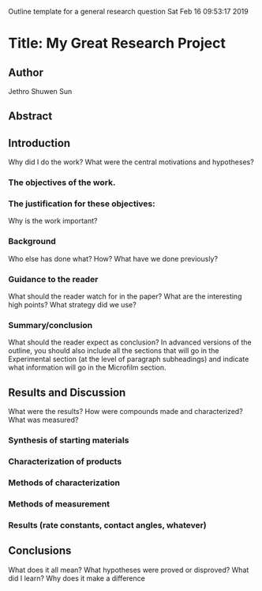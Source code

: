 Outline template for a general research question
Sat Feb 16 09:53:17 2019

* Title: My Great Research Project


** Author
Jethro Shuwen Sun

** Abstract


** Introduction
Why did I do the work? What were the central motivations and hypotheses?

*** The objectives of the work.


*** The justification for these objectives:
Why is the work important?


*** Background
Who else has done what? How? What have we done previously?


*** Guidance to the reader
What should the reader watch for in the paper? What are the interesting high
points? What strategy did we use?


*** Summary/conclusion
What should the reader expect as conclusion? In advanced versions of the
outline, you should also include all the sections that will go in the
Experimental section (at the level of paragraph subheadings) and indicate what
information will go in the Microfilm section.


** Results and Discussion
What were the results? How were compounds made and characterized? What was
measured?

*** Synthesis of starting materials


*** Characterization of products


*** Methods of characterization


*** Methods of measurement


*** Results (rate constants, contact angles, whatever)



** Conclusions
What does it all mean? What hypotheses were proved or disproved? What did I
learn? Why does it make a difference


